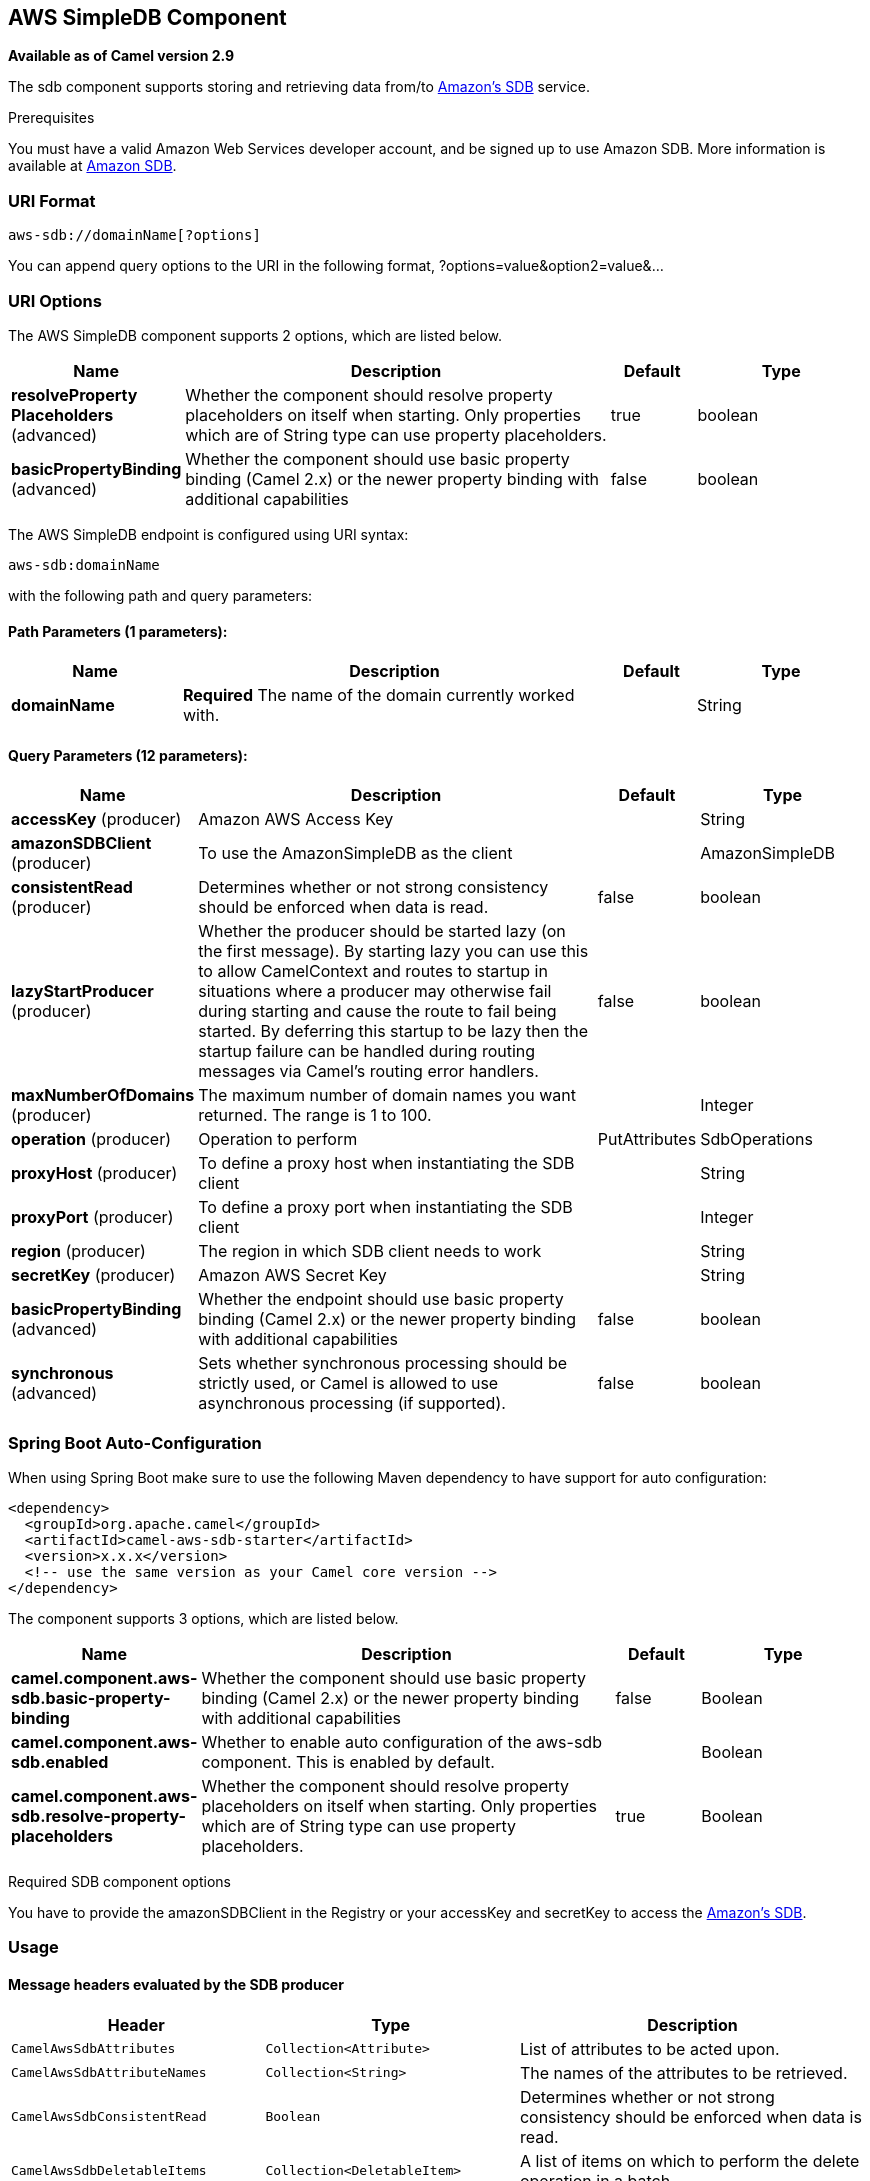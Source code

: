 [[aws-sdb-component]]
== AWS SimpleDB Component

*Available as of Camel version 2.9*

The sdb component supports storing and retrieving data from/to
https://aws.amazon.com/sdb[Amazon's SDB] service.

Prerequisites

You must have a valid Amazon Web Services developer account, and be
signed up to use Amazon SDB. More information is available at
https://aws.amazon.com/sdb[Amazon SDB].

### URI Format

[source,java]
------------------------------
aws-sdb://domainName[?options]
------------------------------

You can append query options to the URI in the following format,
?options=value&option2=value&...

### URI Options


// component options: START
The AWS SimpleDB component supports 2 options, which are listed below.



[width="100%",cols="2,5,^1,2",options="header"]
|===
| Name | Description | Default | Type
| *resolveProperty Placeholders* (advanced) | Whether the component should resolve property placeholders on itself when starting. Only properties which are of String type can use property placeholders. | true | boolean
| *basicPropertyBinding* (advanced) | Whether the component should use basic property binding (Camel 2.x) or the newer property binding with additional capabilities | false | boolean
|===
// component options: END




// endpoint options: START
The AWS SimpleDB endpoint is configured using URI syntax:

----
aws-sdb:domainName
----

with the following path and query parameters:

==== Path Parameters (1 parameters):


[width="100%",cols="2,5,^1,2",options="header"]
|===
| Name | Description | Default | Type
| *domainName* | *Required* The name of the domain currently worked with. |  | String
|===


==== Query Parameters (12 parameters):


[width="100%",cols="2,5,^1,2",options="header"]
|===
| Name | Description | Default | Type
| *accessKey* (producer) | Amazon AWS Access Key |  | String
| *amazonSDBClient* (producer) | To use the AmazonSimpleDB as the client |  | AmazonSimpleDB
| *consistentRead* (producer) | Determines whether or not strong consistency should be enforced when data is read. | false | boolean
| *lazyStartProducer* (producer) | Whether the producer should be started lazy (on the first message). By starting lazy you can use this to allow CamelContext and routes to startup in situations where a producer may otherwise fail during starting and cause the route to fail being started. By deferring this startup to be lazy then the startup failure can be handled during routing messages via Camel's routing error handlers. | false | boolean
| *maxNumberOfDomains* (producer) | The maximum number of domain names you want returned. The range is 1 to 100. |  | Integer
| *operation* (producer) | Operation to perform | PutAttributes | SdbOperations
| *proxyHost* (producer) | To define a proxy host when instantiating the SDB client |  | String
| *proxyPort* (producer) | To define a proxy port when instantiating the SDB client |  | Integer
| *region* (producer) | The region in which SDB client needs to work |  | String
| *secretKey* (producer) | Amazon AWS Secret Key |  | String
| *basicPropertyBinding* (advanced) | Whether the endpoint should use basic property binding (Camel 2.x) or the newer property binding with additional capabilities | false | boolean
| *synchronous* (advanced) | Sets whether synchronous processing should be strictly used, or Camel is allowed to use asynchronous processing (if supported). | false | boolean
|===
// endpoint options: END
// spring-boot-auto-configure options: START
=== Spring Boot Auto-Configuration

When using Spring Boot make sure to use the following Maven dependency to have support for auto configuration:

[source,xml]
----
<dependency>
  <groupId>org.apache.camel</groupId>
  <artifactId>camel-aws-sdb-starter</artifactId>
  <version>x.x.x</version>
  <!-- use the same version as your Camel core version -->
</dependency>
----


The component supports 3 options, which are listed below.



[width="100%",cols="2,5,^1,2",options="header"]
|===
| Name | Description | Default | Type
| *camel.component.aws-sdb.basic-property-binding* | Whether the component should use basic property binding (Camel 2.x) or the newer property binding with additional capabilities | false | Boolean
| *camel.component.aws-sdb.enabled* | Whether to enable auto configuration of the aws-sdb component. This is enabled by default. |  | Boolean
| *camel.component.aws-sdb.resolve-property-placeholders* | Whether the component should resolve property placeholders on itself when starting. Only properties which are of String type can use property placeholders. | true | Boolean
|===
// spring-boot-auto-configure options: END




Required SDB component options

You have to provide the amazonSDBClient in the
Registry or your accessKey and secretKey to access
the https://aws.amazon.com/sdb[Amazon's SDB].

### Usage

#### Message headers evaluated by the SDB producer

[width="100%",cols="10%,10%,80%",options="header",]
|=======================================================================
|Header |Type |Description

|`CamelAwsSdbAttributes` |`Collection<Attribute>` |List of attributes to be acted upon.

|`CamelAwsSdbAttributeNames` |`Collection<String>` |The names of the attributes to be retrieved.

|`CamelAwsSdbConsistentRead` |`Boolean` |Determines whether or not strong consistency should be enforced when
data is read.

|`CamelAwsSdbDeletableItems` |`Collection<DeletableItem>` |A list of items on which to perform the delete operation in a batch.

|`CamelAwsSdbDomainName` |`String` |The name of the domain currently worked with.

|`CamelAwsSdbItemName` |`String` |The unique key for this item

|`CamelAwsSdbMaxNumberOfDomains` |`Integer` |The maximum number of domain names you want returned. The range is 1 *
to 100.

|`CamelAwsSdbNextToken` |`String` |A string specifying where to start the next list of domain/item names.

|`CamelAwsSdbOperation` |`String` |To override the operation from the URI options.

|`CamelAwsSdbReplaceableAttributes` |`Collection<ReplaceableAttribute>` |List of attributes to put in an Item.

|`CamelAwsSdbReplaceableItems` |`Collection<ReplaceableItem>` |A list of items to put in a Domain.

|`CamelAwsSdbSelectExpression` |`String` |The expression used to query the domain.

|`CamelAwsSdbUpdateCondition` |`UpdateCondition` |The update condition which, if specified, determines whether the
specified attributes will be updated/deleted or not.
|=======================================================================

#### Message headers set during DomainMetadata operation

[width="100%",cols="10%,10%,80%",options="header",]
|=======================================================================
|Header |Type |Description

|`CamelAwsSdbTimestamp` |`Integer` |The data and time when metadata was calculated, in Epoch (UNIX) seconds.

|`CamelAwsSdbItemCount` |`Integer` |The number of all items in the domain.

|`CamelAwsSdbAttributeNameCount` |`Integer` |The number of unique attribute names in the domain.

|`CamelAwsSdbAttributeValueCount` |`Integer` |The number of all attribute name/value pairs in the domain.

|`CamelAwsSdbAttributeNameSize` |`Long` |The total size of all unique attribute names in the domain, in bytes.

|`CamelAwsSdbAttributeValueSize` |`Long` |The total size of all attribute values in the domain, in bytes.

|`CamelAwsSdbItemNameSize` |`Long` |The total size of all item names in the domain, in bytes.
|=======================================================================

#### Message headers set during GetAttributes operation

[width="100%",cols="10%,10%,80%",options="header",]
|=======================================================================
|Header |Type |Description

|`CamelAwsSdbAttributes` |`List<Attribute>` |The list of attributes returned by the operation.
|=======================================================================

#### Message headers set during ListDomains operation

[width="100%",cols="10%,10%,80%",options="header",]
|=======================================================================
|Header |Type |Description

|`CamelAwsSdbDomainNames` |`List<String>` |A list of domain names that match the expression.

|`CamelAwsSdbNextToken` |`String` |An opaque token indicating that there are more domains than the
specified MaxNumberOfDomains still available.
|=======================================================================

#### Message headers set during Select operation

[width="100%",cols="10%,10%,80%",options="header",]
|=======================================================================
|Header |Type |Description

|`CamelAwsSdbItems` |`List<Item>` |A list of items that match the select expression.

|`CamelAwsSdbNextToken` |`String` |An opaque token indicating that more items than MaxNumberOfItems were
matched, the response size exceeded 1 megabyte, or the execution time
exceeded 5 seconds.
|=======================================================================

#### Advanced AmazonSimpleDB configuration

If you need more control over the `AmazonSimpleDB` instance
configuration you can create your own instance and refer to it from the
URI:

[source,java]
----------------------------------------------------
from("direct:start")
.to("aws-sdb://domainName?amazonSDBClient=#client");
----------------------------------------------------

The `#client` refers to a `AmazonSimpleDB` in the
Registry.

For example if your Camel Application is running behind a firewall:

[source,java]
--------------------------------------------------------------------------------------
AWSCredentials awsCredentials = new BasicAWSCredentials("myAccessKey", "mySecretKey");
ClientConfiguration clientConfiguration = new ClientConfiguration();
clientConfiguration.setProxyHost("http://myProxyHost");
clientConfiguration.setProxyPort(8080);

AmazonSimpleDB client = new AmazonSimpleDBClient(awsCredentials, clientConfiguration);

registry.bind("client", client);
--------------------------------------------------------------------------------------

### Dependencies

Maven users will need to add the following dependency to their pom.xml.

*pom.xml*

[source,xml]
---------------------------------------
<dependency>
    <groupId>org.apache.camel</groupId>
    <artifactId>camel-aws-sdb</artifactId>
    <version>${camel-version}</version>
</dependency>
---------------------------------------

where `${camel-version}` must be replaced by the actual version of Camel.

### See Also

* Configuring Camel
* Component
* Endpoint
* Getting Started

* AWS Component
